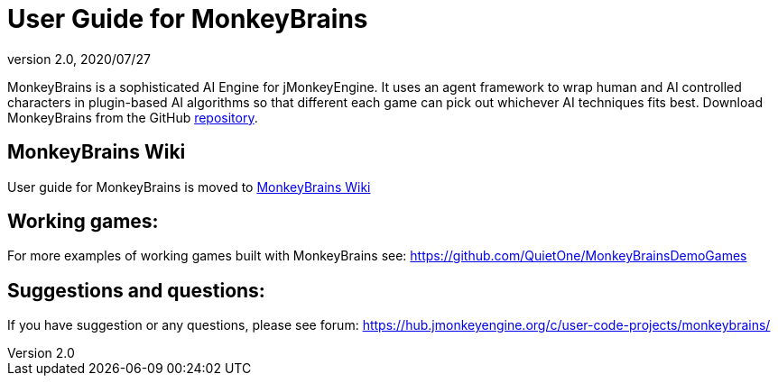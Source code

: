 = User Guide for MonkeyBrains
:revnumber: 2.0
:revdate: 2020/07/27


MonkeyBrains is a sophisticated AI Engine for jMonkeyEngine. It uses an agent framework to wrap human and AI controlled characters in plugin-based AI algorithms so that different each game can pick out whichever AI techniques fits best.
Download MonkeyBrains from the GitHub link:https://github.com/QuietOne/MonkeyBrains[repository].


== MonkeyBrains Wiki

User guide for MonkeyBrains is moved to link:https://github.com/QuietOne/MonkeyBrains/wiki[MonkeyBrains Wiki]


== Working games:

For more examples of working games built with MonkeyBrains see: link:https://github.com/QuietOne/MonkeyBrainsDemoGames[https://github.com/QuietOne/MonkeyBrainsDemoGames]


== Suggestions and questions:

If you have suggestion or any questions, please see forum: link:https://hub.jmonkeyengine.org/c/user-code-projects/monkeybrains/[https://hub.jmonkeyengine.org/c/user-code-projects/monkeybrains/]
